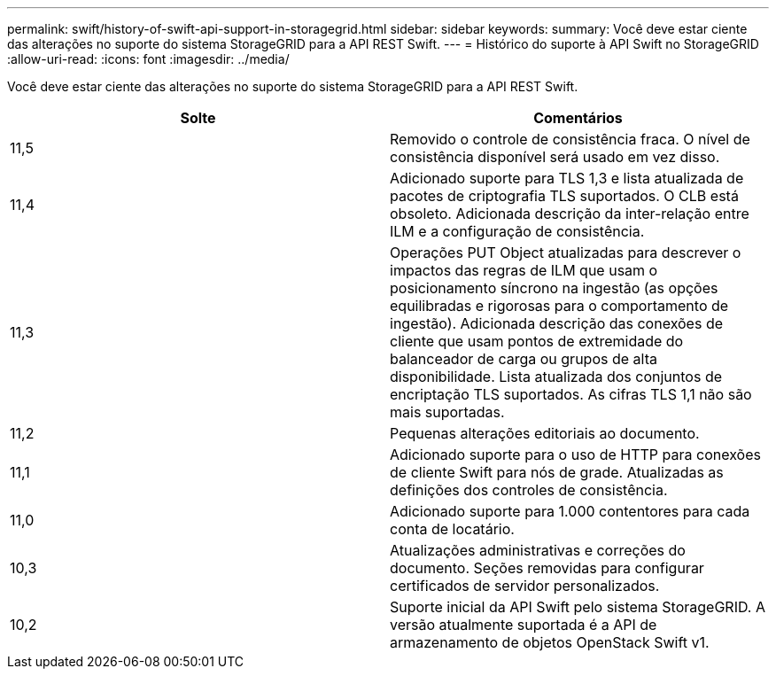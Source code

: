 ---
permalink: swift/history-of-swift-api-support-in-storagegrid.html 
sidebar: sidebar 
keywords:  
summary: Você deve estar ciente das alterações no suporte do sistema StorageGRID para a API REST Swift. 
---
= Histórico do suporte à API Swift no StorageGRID
:allow-uri-read: 
:icons: font
:imagesdir: ../media/


[role="lead"]
Você deve estar ciente das alterações no suporte do sistema StorageGRID para a API REST Swift.

|===
| Solte | Comentários 


 a| 
11,5
 a| 
Removido o controle de consistência fraca. O nível de consistência disponível será usado em vez disso.



 a| 
11,4
 a| 
Adicionado suporte para TLS 1,3 e lista atualizada de pacotes de criptografia TLS suportados. O CLB está obsoleto. Adicionada descrição da inter-relação entre ILM e a configuração de consistência.



 a| 
11,3
 a| 
Operações PUT Object atualizadas para descrever o impactos das regras de ILM que usam o posicionamento síncrono na ingestão (as opções equilibradas e rigorosas para o comportamento de ingestão). Adicionada descrição das conexões de cliente que usam pontos de extremidade do balanceador de carga ou grupos de alta disponibilidade. Lista atualizada dos conjuntos de encriptação TLS suportados. As cifras TLS 1,1 não são mais suportadas.



 a| 
11,2
 a| 
Pequenas alterações editoriais ao documento.



 a| 
11,1
 a| 
Adicionado suporte para o uso de HTTP para conexões de cliente Swift para nós de grade. Atualizadas as definições dos controles de consistência.



 a| 
11,0
 a| 
Adicionado suporte para 1.000 contentores para cada conta de locatário.



 a| 
10,3
 a| 
Atualizações administrativas e correções do documento. Seções removidas para configurar certificados de servidor personalizados.



 a| 
10,2
 a| 
Suporte inicial da API Swift pelo sistema StorageGRID. A versão atualmente suportada é a API de armazenamento de objetos OpenStack Swift v1.

|===